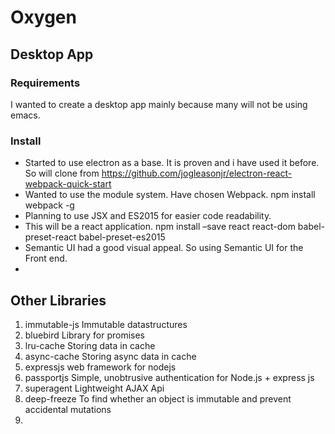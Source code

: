 * Oxygen
** Desktop App
*** Requirements
    I wanted to create a desktop app mainly because many will not be using emacs.
*** Install
    * Started to use electron as a base. It is proven and i have used it before. So will clone from https://github.com/jogleasonjr/electron-react-webpack-quick-start
    * Wanted to use the module system. Have chosen Webpack. npm install webpack -g
    * Planning to use JSX and ES2015 for easier code readability.
    * This will be a react application. npm install --save react react-dom babel-preset-react babel-preset-es2015
    * Semantic UI had a good visual appeal. So using Semantic UI for the Front end.
    *
** Other Libraries
   1. immutable-js
      Immutable datastructures
   2. bluebird
      Library for promises
   3. lru-cache
      Storing data in cache
   4. async-cache
      Storing async data in cache
   5. expressjs
      web framework for nodejs
   6. passportjs
      Simple, unobtrusive authentication for Node.js + express js
   7. superagent
      Lightweight AJAX Api
   8. deep-freeze
      To find whether an object is immutable and prevent accidental mutations
   9.
